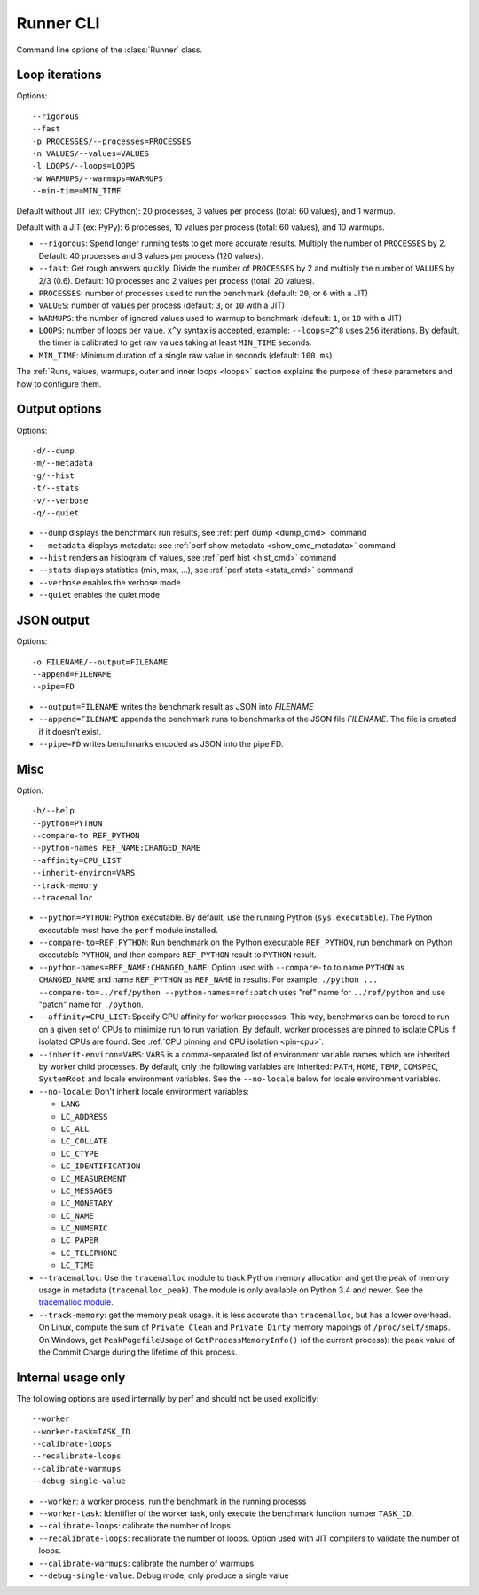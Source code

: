 .. _runner_cli:

Runner CLI
==========

Command line options of the :class:`Runner` class.

Loop iterations
---------------

Options::

    --rigorous
    --fast
    -p PROCESSES/--processes=PROCESSES
    -n VALUES/--values=VALUES
    -l LOOPS/--loops=LOOPS
    -w WARMUPS/--warmups=WARMUPS
    --min-time=MIN_TIME

Default without JIT (ex: CPython): 20 processes, 3 values per process (total: 60
values), and 1 warmup.

Default with a JIT (ex: PyPy): 6 processes, 10 values per process (total: 60
values), and 10 warmups.

* ``--rigorous``: Spend longer running tests to get more accurate results.
  Multiply the number of ``PROCESSES`` by 2. Default: 40 processes and 3
  values per process (120 values).
* ``--fast``: Get rough answers quickly. Divide the number of ``PROCESSES`` by
  2 and multiply the number of ``VALUES`` by 2/3 (0.6). Default: 10 processes
  and 2 values per process (total: 20 values).
* ``PROCESSES``: number of processes used to run the benchmark
  (default: ``20``, or ``6`` with a JIT)
* ``VALUES``: number of values per process
  (default: ``3``, or ``10`` with a JIT)
* ``WARMUPS``: the number of ignored values used to warmup to benchmark
  (default: ``1``, or ``10`` with a JIT)
* ``LOOPS``: number of loops per value. ``x^y`` syntax is accepted, example:
  ``--loops=2^8`` uses ``256`` iterations. By default, the timer is calibrated
  to get raw values taking at least ``MIN_TIME`` seconds.
* ``MIN_TIME``: Minimum duration of a single raw value in seconds
  (default: ``100 ms``)

The :ref:`Runs, values, warmups, outer and inner loops <loops>` section
explains the purpose of these parameters and how to configure them.


Output options
--------------

Options::

    -d/--dump
    -m/--metadata
    -g/--hist
    -t/--stats
    -v/--verbose
    -q/--quiet

* ``--dump`` displays the benchmark run results,
  see :ref:`perf dump <dump_cmd>` command
* ``--metadata`` displays metadata: see :ref:`perf show metadata
  <show_cmd_metadata>` command
* ``--hist`` renders an histogram of values, see :ref:`perf hist <hist_cmd>`
  command
* ``--stats`` displays statistics (min, max, ...), see :ref:`perf stats
  <stats_cmd>` command
* ``--verbose`` enables the verbose mode
* ``--quiet`` enables the quiet mode


JSON output
-----------

Options::

    -o FILENAME/--output=FILENAME
    --append=FILENAME
    --pipe=FD

* ``--output=FILENAME`` writes the benchmark result as JSON into *FILENAME*
* ``--append=FILENAME`` appends the benchmark runs to benchmarks of the JSON
  file *FILENAME*. The file is created if it doesn't exist.
* ``--pipe=FD`` writes benchmarks encoded as JSON into the pipe FD.


Misc
----

Option::

    -h/--help
    --python=PYTHON
    --compare-to REF_PYTHON
    --python-names REF_NAME:CHANGED_NAME
    --affinity=CPU_LIST
    --inherit-environ=VARS
    --track-memory
    --tracemalloc

* ``--python=PYTHON``: Python executable. By default, use the running Python
  (``sys.executable``). The Python executable must have the ``perf`` module
  installed.
* ``--compare-to=REF_PYTHON``: Run benchmark on the Python executable ``REF_PYTHON``,
  run benchmark on Python executable ``PYTHON``, and then compare
  ``REF_PYTHON`` result to ``PYTHON`` result.
* ``--python-names=REF_NAME:CHANGED_NAME``: Option used with ``--compare-to``
  to name ``PYTHON`` as ``CHANGED_NAME`` and name ``REF_PYTHON`` as
  ``REF_NAME`` in results. For example, ``./python ...
  --compare-to=../ref/python --python-names=ref:patch`` uses "ref" name for
  ``../ref/python`` and use "patch" name for ``./python``.
* ``--affinity=CPU_LIST``: Specify CPU affinity for worker processes. This way,
  benchmarks can be forced to run on a given set of CPUs to minimize run to run
  variation. By default, worker processes are pinned to isolate CPUs if
  isolated CPUs are found. See :ref:`CPU pinning and CPU isolation <pin-cpu>`.
* ``--inherit-environ=VARS``: ``VARS`` is a comma-separated list of environment
  variable names which are inherited by worker child processes. By default,
  only the following variables are inherited: ``PATH``, ``HOME``, ``TEMP``,
  ``COMSPEC``, ``SystemRoot`` and locale environment variables. See the
  ``--no-locale`` below for locale environment variables.
* ``--no-locale``: Don't inherit locale environment variables:

  - ``LANG``
  - ``LC_ADDRESS``
  - ``LC_ALL``
  - ``LC_COLLATE``
  - ``LC_CTYPE``
  - ``LC_IDENTIFICATION``
  - ``LC_MEASUREMENT``
  - ``LC_MESSAGES``
  - ``LC_MONETARY``
  - ``LC_NAME``
  - ``LC_NUMERIC``
  - ``LC_PAPER``
  - ``LC_TELEPHONE``
  - ``LC_TIME``

* ``--tracemalloc``: Use the ``tracemalloc`` module to track Python memory
  allocation and get the peak of memory usage in metadata
  (``tracemalloc_peak``). The module is only available on Python 3.4 and newer.
  See the `tracemalloc module
  <https://docs.python.org/dev/library/tracemalloc.html>`_.
* ``--track-memory``: get the memory peak usage. it is less accurate than
  ``tracemalloc``, but has a lower overhead. On Linux, compute the sum of
  ``Private_Clean`` and ``Private_Dirty`` memory mappings of
  ``/proc/self/smaps``. On Windows, get ``PeakPagefileUsage`` of
  ``GetProcessMemoryInfo()`` (of the current process): the peak value of the
  Commit Charge during the lifetime of this process.


Internal usage only
-------------------

The following options are used internally by perf and should not be used
explicitly::

    --worker
    --worker-task=TASK_ID
    --calibrate-loops
    --recalibrate-loops
    --calibrate-warmups
    --debug-single-value

* ``--worker``: a worker process, run the benchmark in the running processs
* ``--worker-task``: Identifier of the worker task, only execute the benchmark
  function number ``TASK_ID``.
* ``--calibrate-loops``: calibrate the number of loops
* ``--recalibrate-loops``: recalibrate the number of loops. Option used with
  JIT compilers to validate the number of loops.
* ``--calibrate-warmups``: calibrate the number of warmups
* ``--debug-single-value``: Debug mode, only produce a single value
